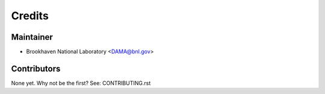 =======
Credits
=======

Maintainer
----------

* Brookhaven National Laboratory <DAMA@bnl.gov>

Contributors
------------

None yet. Why not be the first? See: CONTRIBUTING.rst
